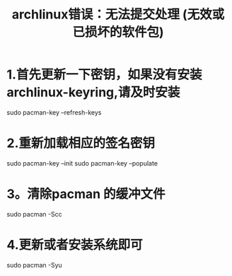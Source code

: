 #+TITLE: archlinux错误：无法提交处理 (无效或已损坏的软件包)

* 1.首先更新一下密钥，如果没有安装archlinux-keyring,请及时安装

sudo pacman-key --refresh-keys


* 2.重新加载相应的签名密钥

sudo pacman-key --init
sudo pacman-key --populate


* 3。清除pacman 的缓冲文件

sudo pacman -Scc


* 4.更新或者安装系统即可

sudo pacman -Syu

